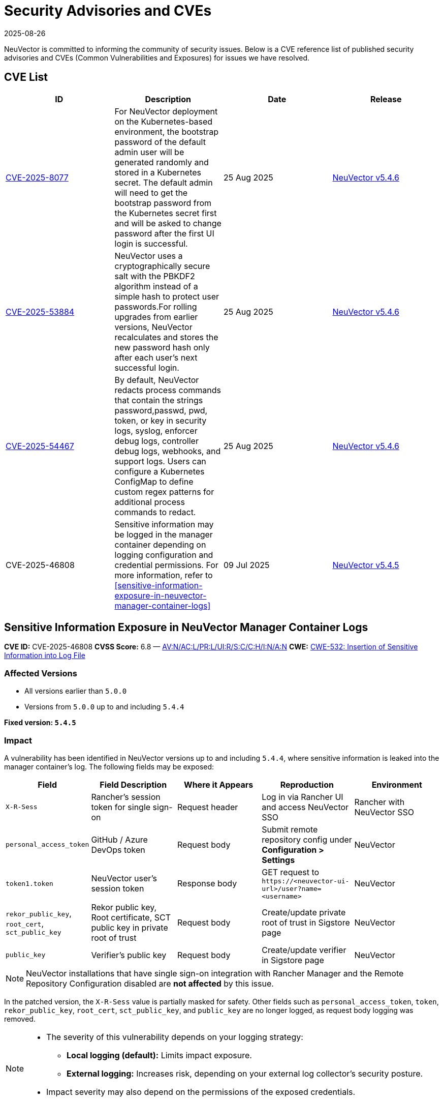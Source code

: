 = Security Advisories and CVEs
:revdate: 2025-08-26
:page-revdate: {revdate}

NeuVector is committed to informing the community of security issues. Below is a CVE reference list of published security advisories and CVEs (Common Vulnerabilities and Exposures) for issues we have resolved.

== CVE List

|===
| ID | Description | Date | Release

| https://github.com/neuvector/neuvector/security/advisories/GHSA-8pxw-9c75-6w56[CVE-2025-8077] 
| For NeuVector deployment on the Kubernetes-based environment, the bootstrap password of the default admin user will be generated randomly and stored in a Kubernetes secret. The default admin will need to get the bootstrap password from the Kubernetes secret first and will be asked to change password after the first UI login is successful.
| 25 Aug 2025 
| https://github.com/neuvector/neuvector/releases/tag/v5.4.6[NeuVector v5.4.6]

| https://github.com/neuvector/neuvector/security/advisories/GHSA-8ff6-pc43-jwv3[CVE-2025-53884] 
| NeuVector uses a cryptographically secure salt with the PBKDF2 algorithm instead of a simple hash to protect user passwords.For rolling upgrades from earlier versions, NeuVector recalculates and stores the new password hash only after each user’s next successful login.
| 25 Aug 2025 
| https://github.com/neuvector/neuvector/releases/tag/v5.4.6[NeuVector v5.4.6]

| https://github.com/neuvector/neuvector/security/advisories/GHSA-w54x-xfxg-4gxq[CVE-2025-54467] 
| By default, NeuVector redacts process commands that contain the strings password,passwd, pwd, token, or key in security logs, syslog, enforcer debug logs, controller debug logs, webhooks, and support logs. Users can configure a Kubernetes ConfigMap to define custom regex patterns for additional process commands to redact.
| 25 Aug 2025 
| https://github.com/neuvector/neuvector/releases/tag/v5.4.6[NeuVector v5.4.6]


| CVE-2025-46808
| Sensitive information may be logged in the manager container depending on logging configuration and credential permissions. For more information, refer to <<sensitive-information-exposure-in-neuvector-manager-container-logs>>
| 09 Jul 2025
| https://github.com/neuvector/neuvector/releases/tag/v5.4.5[NeuVector v5.4.5]

|===

== Sensitive Information Exposure in NeuVector Manager Container Logs

*CVE ID:* CVE-2025-46808  
*CVSS Score:* 6.8 — https://nvd.nist.gov/vuln-metrics/cvss/v3-calculator?vector=AV:N/AC:L/PR:L/UI:R/S:C/C:H/I:N/A:N&version=3.1[AV:N/AC:L/PR:L/UI:R/S:C/C:H/I:N/A:N]  
*CWE:* https://cwe.mitre.org/data/definitions/532[CWE-532: Insertion of Sensitive Information into Log File]

=== Affected Versions

* All versions earlier than `5.0.0`
* Versions from `5.0.0` up to and including `5.4.4`

*Fixed version: `5.4.5`*

=== Impact

A vulnerability has been identified in NeuVector versions up to and including `5.4.4`, where sensitive information is leaked into the manager container’s log. The following fields may be exposed:

[cols="1,2,2,2,2", options="header"]
|===
|Field |Field Description |Where it Appears |Reproduction |Environment

|`X-R-Sess`
|Rancher’s session token for single sign-on
|Request header
|Log in via Rancher UI and access NeuVector SSO
|Rancher with NeuVector SSO

|`personal_access_token`
|GitHub / Azure DevOps token
|Request body
|Submit remote repository config under *Configuration > Settings*
|NeuVector

|`token1.token`
|NeuVector user’s session token
|Response body
|GET request to `+https://<neuvector-ui-url>/user?name=<username>+`
|NeuVector

|`rekor_public_key`, `root_cert`, `sct_public_key`
|Rekor public key, Root certificate, SCT public key in private root of trust
|Request body
|Create/update private root of trust in Sigstore page
|NeuVector

|`public_key`
|Verifier’s public key
|Request body
|Create/update verifier in Sigstore page
|NeuVector
|===

[NOTE]
====
NeuVector installations that have single sign-on integration with Rancher Manager and the Remote Repository Configuration disabled are *not affected* by this issue.
====

In the patched version, the `X-R-Sess` value is partially masked for safety. Other fields such as `personal_access_token`, `token`, `rekor_public_key`, `root_cert`, `sct_public_key`, and `public_key` are no longer logged, as request body logging was removed.

[NOTE]
====
* The severity of this vulnerability depends on your logging strategy:
** *Local logging (default):* Limits impact exposure.
** *External logging:* Increases risk, depending on your external log collector's security posture.
* Impact severity may also depend on the permissions of the exposed credentials.
====

See also: https://attack.mitre.org/techniques/T1552/[MITRE Technique T1552: Unsecured Credentials].


=== Patches

Patched versions include `5.4.5` and above. Users should rotate any GitHub token used in Remote Repository Configuration after upgrading.

=== Workarounds

No workarounds are currently available. Upgrade to the fixed version as soon as possible.

== Questions and Support

* Contact the https://github.com/rancher/rancher/security/policy[SUSE Rancher Security team].
* Open an issue in the https://github.com/neuvector/neuvector/issues/new/choose[NeuVector GitHub repository].
* References:
** https://www.suse.com/suse-neuvector/support-matrix/all-supported-versions/neuvector-v-all-versions/[NeuVector Support Matrix]
** https://www.suse.com/lifecycle/#suse-security[Product Support Lifecycle]
